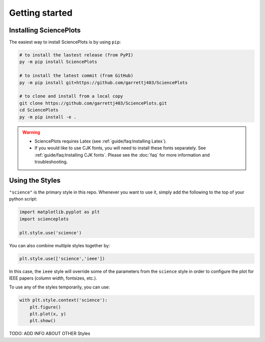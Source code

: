 Getting started
===============

Installing SciencePlots
-----------------------
The easiest way to install SciencePlots is by using ``pip``:

.. code-block:: bash

    # to install the lastest release (from PyPI)
    py -m pip install SciencePlots

    # to install the latest commit (from GitHub)
    py -m pip install git+https://github.com/garrettj403/SciencePlots

    # to clone and install from a local copy
    git clone https://github.com/garrettj403/SciencePlots.git
    cd SciencePlots
    py -m pip install -e .

.. warning:: 
    - SciencePlots requires Latex (see :ref:`guide/faq:Installing Latex`). 
    - If you would like to use CJK fonts, you will need to install these fonts
      separately. See :ref:`guide/faq:Installing CJK fonts`.
      Please see the :doc:`faq` for more information and troubleshooting.


Using the Styles
----------------

``"science"`` is the primary style in this repo. Whenever you want to use it,
simply add the following to the top of your python script:

.. code-block:: python

    import matplotlib.pyplot as plt
    import scienceplots

    plt.style.use('science')

You can also combine multiple styles together by:

.. code-block:: python

    plt.style.use(['science','ieee'])

In this case, the ``ieee`` style will override some of the parameters from the
``science`` style in order to configure the plot for IEEE papers (column width,
fontsizes, etc.).

To use any of the styles temporarily, you can use:

.. code-block:: python

    with plt.style.context('science'):
        plt.figure()
        plt.plot(x, y)
        plt.show()

TODO: ADD INFO ABOUT OTHER Styles
